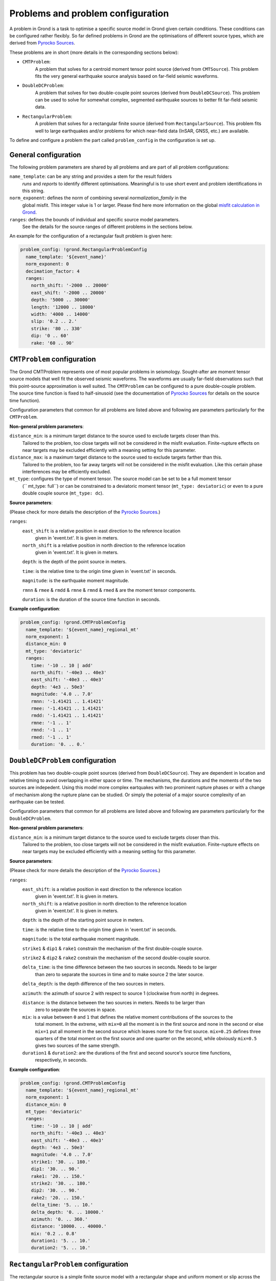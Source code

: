 Problems and problem configuration
==================================

A problem in Grond is a task to optimise a specific source model in Grond given certain conditions. 
These conditions can be configured rather flexibly. So far defined problems in Grond are the optimisations 
of different source types, which are derived from `Pyrocko Sources`_. 

These problems are in short (more details in the corresponding sections below):

* ``CMTProblem``: 
    A problem that solves for a centroid moment tensor point source (derived from ``CMTSource``). This
    problem fits the very general earthquake source analysis based on far-field seismic waveforms.

* ``DoubleDCProblem``: 
    A problem that solves for two double-couple point sources (derived from ``DoubleDCSource``). This 
    problem can be used to solve for somewhat complex, segmented earthquake sources to better fit 
    far-field seismic data. 
    
* ``RectangularProblem``:
    A problem that solves for a rectangular finite source (derived from ``RectangularSource``). This
    problem fits well to large earthquakes and/or problems for which near-field data (InSAR, GNSS, etc.)
    are available.

To define and configure a problem the part called ``problem_config`` in the configuration is set up.


General configuration
---------------------

The following problem parameters are shared by all problems and are part of all
problem configurations:

``name_template``: can be any string and provides a stem for the result folders 
    `runs` and `reports` to identify different optimisations. 
    Meaningful is to use short event and problem identifications 
    in this string.

``norm_exponent``: defines the norm of combining several `normalization_family` in the
    global misfit. This integer value is 1 or larger. Please find here
    more information on the global `misfit calculation in Grond`_.   

``ranges``: defines the bounds of individual and specific source model parameters.
    See the details for the source ranges of different problems in the sections below. 
 
An example for the configuration of a rectangular fault problem is given here:

.. code-block :: yaml

  problem_config: !grond.RectangularProblemConfig
    name_template: '${event_name}'
    norm_exponent: 0
    decimation_factor: 4
    ranges:
      north_shift: '-2000 .. 20000'
      east_shift: '-2000 .. 20000'
      depth: '5000 .. 30000'
      length: '12000 .. 18000'
      width: '4000 .. 14000'
      slip: '0.2 .. 2.'
      strike: '80 .. 330'
      dip: '0 .. 60'
      rake: '60 .. 90'

``CMTProblem`` configuration
----------------------------

The Grond CMTProblem represents one of most popular problems in seismology.  
Sought-after are moment tensor source models that well fit the observed seismic waveforms. The 
waveforms are usually far-field observations such that this point-source approximation
is well suited. The ``CMTProblem`` can be configured to a pure double-couple problem. 
The source time function is fixed to half-sinusoid (see the documentation of 
`Pyrocko Sources`_ for details on the source time function).

Configuration parameters that common for all problems are listed above and following are parameters 
particularly for the ``CMTProblem``.

**Non-general problem parameters**:

``distance_min``: is a minimum target distance to the source used to exclude targets closer than this. 
    Tailored to the problem, too close targets will not be considered in the misfit evaluation. 
    Finite-rupture effects on near targets may be excluded efficiently with a meaning setting 
    for this parameter. 
    
``distance_max``: is a maximum target distance to the source used to exclude targets farther than this. 
    Tailored to the problem, too far away targets will not be considered in the misfit evaluation. 
    Like this certain phase interferences may be efficiently excluded. 

``mt_type``: configures the type of moment tensor. The source model can be set to be a full moment tensor 
    (`` mt_type: full``) or can be constrained to a deviatoric moment tensor (``mt_type: deviatoric``) or 
    even to a pure double couple source (``mt_type: dc``).

**Source parameters**:

(Please check for more details the description of the `Pyrocko Sources`_.)


``ranges``:
    ``east_shift`` is a relative position in east direction to the reference location 
        given in 'event.txt'. It is given in meters.

    ``north_shift`` is a relative position in north direction to the reference location
        given in 'event.txt'. It is given in meters.

    ``depth``: is the depth of the point source in meters.

    ``time``: is the relative time to the origin time given in 'event.txt' in seconds.

    ``magnitude``: is the earthquake moment magnitude.
    
    ``rmnn`` & 
    ``rmee`` &
    ``rmdd`` &
    ``rmne`` &
    ``rmnd`` &
    ``rmed`` & are the moment tensor components.

    ``duration``: is the duration of the source time function in seconds.
    
**Example configuration**:
    
.. code-block :: yaml

  problem_config: !grond.CMTProblemConfig
    name_template: '${event_name}_regional_mt'
    norm_exponent: 1
    distance_min: 0
    mt_type: 'deviatoric'
    ranges:
      time: '-10 .. 10 | add'
      north_shift: '-40e3 .. 40e3'
      east_shift: '-40e3 .. 40e3'
      depth: '4e3 .. 50e3'
      magnitude: '4.0 .. 7.0'
      rmnn: '-1.41421 .. 1.41421'
      rmee: '-1.41421 .. 1.41421'
      rmdd: '-1.41421 .. 1.41421'
      rmne: '-1 .. 1'
      rmnd: '-1 .. 1'
      rmed: '-1 .. 1'
      duration: '0. .. 0.'


``DoubleDCProblem`` configuration
---------------------------------

This problem has two double-couple point sources (derived from ``DoubleDCSource``). They are 
dependent in location and relative timing to avoid overlapping in either space or time. The 
mechanisms, the durations and the moments of the two sources are indepedent.
Using this model more complex eartquakes with two prominent rupture phases or with a 
change of mechanism along the rupture plane can be studied. Or simply the potenial of a major source 
complexity of an earthquake can be tested.

Configuration parameters that common for all problems are listed above and following are parameters 
particularly for the ``DoubleDCProblem``.

**Non-general problem parameters**:

``distance_min``: is a minimum target distance to the source used to exclude targets closer than this. 
    Tailored to the problem, too close targets will not be considered in the misfit evaluation. 
    Finite-rupture effects on near targets may be excluded efficiently with a meaning setting 
    for this parameter.
    
    
**Source parameters**:

(Please check for more details the description of the `Pyrocko Sources`_.)

``ranges``:
    ``east_shift``: is a relative position in east direction to the reference location 
        given in 'event.txt'. It is given in meters.

    ``north_shift``: is a relative position in north direction to the reference location
        given in 'event.txt'. It is given in meters.

    ``depth``: is the depth of the starting point source in meters.
    
    ``time``: is the relative time to the origin time given in 'event.txt' in seconds.

    ``magnitude``: is the total earthquake moment magnitude.

    ``strike1`` &
    ``dip1`` &
    ``rake1`` constrain the mechanism of the first double-couple source.
    
    ``strike2`` &
    ``dip2`` &
    ``rake2`` constrain the mechanism of the second double-couple source. 
    
    ``delta_time``: is the time difference between the two sources in seconds. Needs to be larger
        than zero to separate the sources in time and to make source 2 the later source.
        
    ``delta_depth``: is the depth difference of the two sources in meters.
    
    ``azimuth``: the azimuth of source 2 with respect to source 1 (clockwise from north) in degrees.
    
    ``distance``: is the distance between the two sources in meters. Needs to be larger than 
        zero to separate the sources in space.
    
    ``mix``: is a value between ``0`` and ``1`` that defines the relative moment contributions of the sources to the 
        total moment. In the extreme, with ``mix=0`` all the moment is in the first source and none in the second or else  
        ``mix=1`` put all moment in the second source which leaves none for the first source. ``mix=0.25`` defines three 
        quarters of the total moment on the first source and one quarter on the second, while obviously ``mix=0.5`` gives
        two sources of the same strength.
        
    ``duration1`` & ``duration2``: are the durations of the first and second source's source time functions, 
        respectively, in seconds.
        
**Example configuration**:
        
.. code-block :: yaml

  problem_config: !grond.CMTProblemConfig
    name_template: '${event_name}_regional_mt'
    norm_exponent: 1
    distance_min: 0
    mt_type: 'deviatoric'
    ranges:
      time: '-10 .. 10 | add'
      north_shift: '-40e3 .. 40e3'
      east_shift: '-40e3 .. 40e3'
      depth: '4e3 .. 50e3'
      magnitude: '4.0 .. 7.0'
      strike1: '30. .. 180.'
      dip1: '30. .. 90.'
      rake1: '20. .. 150.'
      strike2: '30. .. 180.'
      dip2: '30. .. 90.'
      rake2: '20. .. 150.'
      delta_time: '5. .. 10.'
      delta_depth: '0. .. 10000.'
      azimuth: '0. .. 360.'
      distance: '10000. .. 40000.' 
      mix: '0.2 .. 0.8'
      duration1: '5. .. 10.'
      duration2: '5. .. 10.'

``RectangularProblem`` configuration
------------------------------------

The rectangular source is a simple finite source model with a rectangular shape and uniform moment or 
slip across the rupture plane. It resembles the source model defined by `Haskell (1964)`_, but has a nucleation point
from which spreads a circular rupture. The position of the nucleation point on the rupture plane can 
be part of the problem. Uniform and bilateral ruptures are therefore possible. With the ``RectangularProblem``
also directivity effects in the observations of large earthquake may be predicted. 

The static rectangular source is very similar to the analytical rectangular dislocation source as
described by `Okada (1985)`_, which is embedded in an isotropic elastic half-space. The ``RectangularProblem`` is
therefore well suited to predict near-field static surface displacements observed at GNSS stations or with InSAR. 
For a joint optimisation of seismic waveforms and near-field static surface displacements a ``RectangularProblem``
is the appropriate choice.

Configuration parameters that common for all problems are listed above and following are parameters 
particularly for the ``RectangularProblem``.

**Non-general problem parameters**:

``decimation_factor``: is only valid for finite sources. It defines a reduced number
    of sub-sources that build the finite source rectangle. A reduced
    number speeds up the forward modelling but may lead to artefacts 
    in the source near-field. Default is no decimation 
    (``decimation_factor: 1``)

**Source parameters**:

(Please check for more details the description of the `Pyrocko Sources`_.)

For the source parameter configuration, please note that the 
last three parameters
``nucleation_x``, ``nucleation_y`` and ``time`` are needed
to define the Rectangular Source for the forward modelling
of seismic waveforms. If they are missing waveform targets are
ignored in the optimisation. If only static targets are
defined, the source parameters for the nucleation point and
origin time, if given,
are ignored.


``ranges``:
    ``east_shift`` is a relative position in east direction to the reference location 
        given in 'event.txt'. It is given in meters.

    ``north_shift`` is a relative position in north direction to the reference location
        given in 'event.txt'. It is given in meters.

    ``depth``: is the depth of upper fault edge (not centroid!) in meters.

    ``length``: is the along-strike length of the fault in meters.

    ``width``: is the along-dip width of the fault in meters.

    ``strike``: is the strike angle of fault against north in degrees.

    ``dip``: is the dip angle of fault against horizontal in degrees.

    ``rake``: is the rake angle of slip in degrees.

    ``time``: is the relative time to the origin time given in 'event.txt' in seconds.

    ``nucleation_x``: relative horizontal position of the rupture nucleation point 
        on the fault to the centre location. This parameter may range from -1 to 1.
        With 0 being in the centre, -1 being at the left-side fault edge, 1 at the 
        right-side fault edge, and 0.5 is half-way between centroid and right-side 
        fault edge.

    ``nucleation_y``: relative along-dip position of the rupture nucleation point
        on the fault to the centre location. This parameter may range from -1 to 1. 
        With 0 being in the centre, -1 being at the top fault edge, 1 at the bottom 
        fault edge, and 0.5 is half-way between centroid and bottom fault edge.

**Example configuration**:

.. code-block :: yaml

  problem_config: !grond.RectangularProblemConfig
    name_template: '${event_name}_joint'
    norm_exponent: 1
    decimation_factor: 4
    ranges:
      north_shift: '-2000 .. 20000'
      east_shift: '-2000 .. 20000'
      depth: '5000 .. 30000'
      length: '12000 .. 18000'
      width: '4000 .. 14000'
      slip: '0.2 .. 2.'
      strike: '80 .. 330'
      dip: '0 .. 60'
      rake: '60 .. 90'
      time: '-15. .. 10. | add'
      nucleation_x: '-1. .. 1.'
      nucleation_y: '-1. .. 1.'


.. _misfit calculation in Grond: ../method/index.html#Misfit calculation
.. _Pyrocko Sources: _https://pyrocko.org/docs/current/library/reference/gf.html#module-pyrocko.gf.seismosizer
.. _Haskell (1964): https://pubs.geoscienceworld.org/ssa/bssa/article/54/6A/1811/116295/total-energy-and-energy-spectral-density-of 
.. _Okada (1985): https://pubs.geoscienceworld.org/ssa/bssa/article/75/4/1135/118782/surface-deformation-due-to-shear-and-tensile
